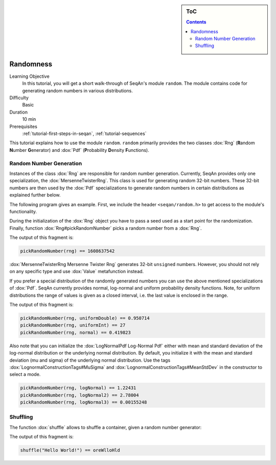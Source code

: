 .. sidebar:: ToC

   .. contents::


.. _tutorial-randomness:

Randomness
----------

Learning Objective
 In this tutorial, you will get a short walk-through of SeqAn's module ``random``.
 The module contains code for generating random numbers in various distributions.

Difficulty
 Basic

Duration
  10 min

Prerequisites
  :ref:`tutorial-first-steps-in-seqan`, :ref:`tutorial-sequences`

This tutorial explains how to use the module ``random``.
``random`` primarily provides the two classes :dox:`Rng` (**R**\ andom **N**\ umber **G**\ enerator) and :dox:`Pdf` (**P**\ robability **D**\ ensity **F**\ unctions).

Random Number Generation
~~~~~~~~~~~~~~~~~~~~~~~~

Instances of the class :dox:`Rng` are responsible for random number generation.
Currently, SeqAn provides only one specialization, the :dox:`MersenneTwisterRng`.
This class is used for generating random 32-bit numbers.
These 32-bit numbers are then used by the :dox:`Pdf` specializations to generate random numbers in certain distributions as explained further below.

The following program gives an example.
First, we include the header ``<seqan/random.h>`` to get access to the module's functionality.

.. includefrags:: core/demos/tutorial/random/random_examples.cpp
   :fragment: header

During the initialization of the :dox:`Rng` object you have to pass a seed used as a start point for the randomization.
Finally, function :dox:`Rng#pickRandomNumber` picks a random number from a :dox:`Rng`.

.. includefrags:: core/demos/tutorial/random/random_examples.cpp
   :fragment: random-number-generation-raw

The output of this fragment is:

.. code-block:: console

   pickRandomNumber(rng) == 1608637542

:dox:`MersenneTwisterRng Mersenne Twister Rng` generates 32-bit ``unsigned`` numbers.
However, you should not rely on any specific type and use :dox:`Value` metafunction instead.

.. includefrags:: core/demos/tutorial/random/random_examples.cpp
   :fragment: random-number-generation-metafunction-value

If you prefer a special distribution of the randomly generated numbers you can use the above mentioned specializations of :dox:`Pdf`.
SeqAn currently provides normal, log-normal and uniform probability density functions.
Note, for uniform distributions the range of values is given as a closed interval, i.e. the last value is enclosed in the range.

.. includefrags:: core/demos/tutorial/random/random_examples.cpp
   :fragment: random-number-generation-pdf

The output of this fragment is:

.. code-block:: console

   pickRandomNumber(rng, uniformDouble) == 0.950714
   pickRandomNumber(rng, uniformInt) == 27
   pickRandomNumber(rng, normal) == 0.419823

Also note that you can initialize the :dox:`LogNormalPdf Log-Normal Pdf` either with mean and standard deviation of the log-normal distribution or the underlying normal distribution.
By default, you initialize it with the mean and standard deviation (mu and sigma) of the underlying normal distribution.
Use the tags :dox:`LognormalConstructionTags#MuSigma` and :dox:`LognormalConstructionTags#MeanStdDev` in the constructor to select a mode.

.. includefrags:: core/demos/tutorial/random/random_examples.cpp
   :fragment: random-number-generation-log-normal

.. code-block:: console

   pickRandomNumber(rng, logNormal) == 1.22431
   pickRandomNumber(rng, logNormal2) == 2.78004
   pickRandomNumber(rng, logNormal3) == 0.00155248

Shuffling
~~~~~~~~~

The function :dox:`shuffle` allows to shuffle a container, given a random number generator:

.. includefrags:: core/demos/tutorial/random/random_examples.cpp
   :fragment: shuffling

The output of this fragment is:

.. code-block:: console

   shuffle("Hello World!") == oreWlloHld
